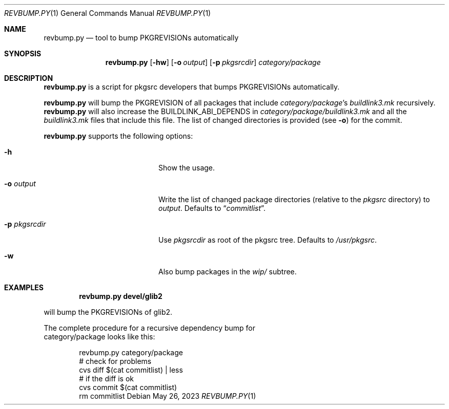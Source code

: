 .\"	$NetBSD: revbump.py.1,v 1.1 2023/05/26 06:47:54 wiz Exp $
.\"
.\" Copyright (c) 2023 The NetBSD Foundation, Inc.
.\" All rights reserved.
.\"
.\" This code is derived from software contributed to The NetBSD Foundation
.\" by Thomas Klausner.
.\"
.\" Redistribution and use in source and binary forms, with or without
.\" modification, are permitted provided that the following conditions
.\" are met:
.\" 1. Redistributions of source code must retain the above copyright
.\"    notice, this list of conditions and the following disclaimer.
.\" 2. Redistributions in binary form must reproduce the above copyright
.\"    notice, this list of conditions and the following disclaimer in the
.\"    documentation and/or other materials provided with the distribution.
.\"
.\" THIS SOFTWARE IS PROVIDED BY THE NETBSD FOUNDATION, INC. AND CONTRIBUTORS
.\" ``AS IS'' AND ANY EXPRESS OR IMPLIED WARRANTIES, INCLUDING, BUT NOT LIMITED
.\" TO, THE IMPLIED WARRANTIES OF MERCHANTABILITY AND FITNESS FOR A PARTICULAR
.\" PURPOSE ARE DISCLAIMED.  IN NO EVENT SHALL THE FOUNDATION OR CONTRIBUTORS
.\" BE LIABLE FOR ANY DIRECT, INDIRECT, INCIDENTAL, SPECIAL, EXEMPLARY, OR
.\" CONSEQUENTIAL DAMAGES (INCLUDING, BUT NOT LIMITED TO, PROCUREMENT OF
.\" SUBSTITUTE GOODS OR SERVICES; LOSS OF USE, DATA, OR PROFITS; OR BUSINESS
.\" INTERRUPTION) HOWEVER CAUSED AND ON ANY THEORY OF LIABILITY, WHETHER IN
.\" CONTRACT, STRICT LIABILITY, OR TORT (INCLUDING NEGLIGENCE OR OTHERWISE)
.\" ARISING IN ANY WAY OUT OF THE USE OF THIS SOFTWARE, EVEN IF ADVISED OF THE
.\" POSSIBILITY OF SUCH DAMAGE.
.\"
.Dd May 26, 2023
.Dt REVBUMP.PY 1
.Os
.Sh NAME
.Nm revbump.py
.Nd tool to bump PKGREVISIONs automatically
.Sh SYNOPSIS
.Nm
.Op Fl hw
.Op Fl o Ar output
.Op Fl p Ar pkgsrcdir
.Ar category/package
.Sh DESCRIPTION
.Nm
is a script for pkgsrc developers that bumps PKGREVISIONs
automatically.
.Pp
.Nm
will bump the PKGREVISION of all packages that include
.Ar category/package Ap s
.Pa buildlink3.mk
recursively.
.Nm
will also increase the BUILDLINK_ABI_DEPENDS in
.Ar category/package/buildlink3.mk
and all the
.Pa buildlink3.mk
files that include this file.
The list of changed directories is provided (see
.Fl o )
for the commit.
.Pp
.Nm
supports the following options:
.Bl -tag -width 12n -offset indent
.It Fl h
Show the usage.
.It Fl o Ar output
Write the list of changed package directories (relative to the
.Pa pkgsrc
directory) to
.Ar output .
Defaults to
.Dq Pa commitlist .
.It Fl p Ar pkgsrcdir
Use
.Ar pkgsrcdir
as root of the pkgsrc tree.
Defaults to
.Pa /usr/pkgsrc .
.It Fl w
Also bump packages in the
.Pa wip/
subtree.
.El
.Sh EXAMPLES
.Dl revbump.py devel/glib2
.Pp
will bump the PKGREVISIONs of glib2.
.Ed
.Pp
The complete procedure for a recursive dependency bump for
category/package looks like this:
.Bd -literal -offset indent
revbump.py category/package
# check for problems
cvs diff $(cat commitlist) | less
# if the diff is ok
cvs commit $(cat commitlist)
rm commitlist
.Ed
